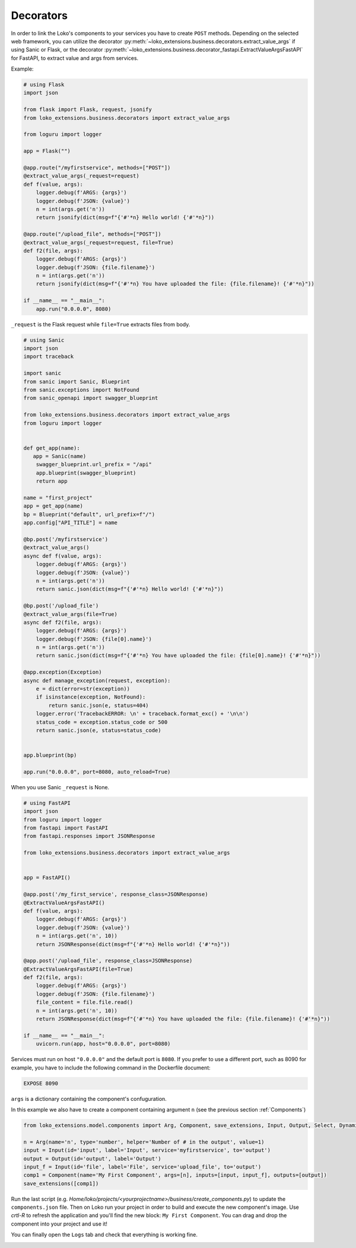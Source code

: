 Decorators
==========

In order to link the Loko's components to your services you have to create ``POST`` methods.
Depending on the selected web framework, you can utilize the decorator :py:meth:`~loko_extensions.business.decorators.extract_value_args` if using Sanic or Flask, or the decorator :py:meth:`~loko_extensions.business.decorator_fastapi.ExtractValueArgsFastAPI` for FastAPI, to extract value and args from services.




Example:


.. code-block:: python

    # using Flask
    import json

    from flask import Flask, request, jsonify
    from loko_extensions.business.decorators import extract_value_args

    from loguru import logger

    app = Flask("")

    @app.route("/myfirstservice", methods=["POST"])
    @extract_value_args(_request=request)
    def f(value, args):
        logger.debug(f'ARGS: {args}')
        logger.debug(f'JSON: {value}')
        n = int(args.get('n'))
        return jsonify(dict(msg=f"{'#'*n} Hello world! {'#'*n}"))

    @app.route("/upload_file", methods=["POST"])
    @extract_value_args(_request=request, file=True)
    def f2(file, args):
        logger.debug(f'ARGS: {args}')
        logger.debug(f'JSON: {file.filename}')
        n = int(args.get('n'))
        return jsonify(dict(msg=f"{'#'*n} You have uploaded the file: {file.filename}! {'#'*n}"))

    if __name__ == "__main__":
        app.run("0.0.0.0", 8080)

``_request`` is the Flask request while ``file=True`` extracts files from body.

.. code-block:: python

    # using Sanic
    import json
    import traceback

    import sanic
    from sanic import Sanic, Blueprint
    from sanic.exceptions import NotFound
    from sanic_openapi import swagger_blueprint

    from loko_extensions.business.decorators import extract_value_args
    from loguru import logger


    def get_app(name):
       app = Sanic(name)
        swagger_blueprint.url_prefix = "/api"
        app.blueprint(swagger_blueprint)
        return app

    name = "first_project"
    app = get_app(name)
    bp = Blueprint("default", url_prefix=f"/")
    app.config["API_TITLE"] = name

    @bp.post('/myfirstservice')
    @extract_value_args()
    async def f(value, args):
        logger.debug(f'ARGS: {args}')
        logger.debug(f'JSON: {value}')
        n = int(args.get('n'))
        return sanic.json(dict(msg=f"{'#'*n} Hello world! {'#'*n}"))

    @bp.post('/upload_file')
    @extract_value_args(file=True)
    async def f2(file, args):
        logger.debug(f'ARGS: {args}')
        logger.debug(f'JSON: {file[0].name}')
        n = int(args.get('n'))
        return sanic.json(dict(msg=f"{'#'*n} You have uploaded the file: {file[0].name}! {'#'*n}"))

    @app.exception(Exception)
    async def manage_exception(request, exception):
        e = dict(error=str(exception))
        if isinstance(exception, NotFound):
            return sanic.json(e, status=404)
        logger.error('TracebackERROR: \n' + traceback.format_exc() + '\n\n')
        status_code = exception.status_code or 500
        return sanic.json(e, status=status_code)


    app.blueprint(bp)

    app.run("0.0.0.0", port=8080, auto_reload=True)

When you use Sanic ``_request`` is None.

.. code-block:: python

    # using FastAPI
    import json
    from loguru import logger
    from fastapi import FastAPI
    from fastapi.responses import JSONResponse

    from loko_extensions.business.decorators import extract_value_args


    app = FastAPI()

    @app.post('/my_first_service', response_class=JSONResponse)
    @ExtractValueArgsFastAPI()
    def f(value, args):
        logger.debug(f'ARGS: {args}')
        logger.debug(f'JSON: {value}')
        n = int(args.get('n', 10))
        return JSONResponse(dict(msg=f"{'#'*n} Hello world! {'#'*n}"))

    @app.post('/upload_file', response_class=JSONResponse)
    @ExtractValueArgsFastAPI(file=True)
    def f2(file, args):
        logger.debug(f'ARGS: {args}')
        logger.debug(f'JSON: {file.filename}')
        file_content = file.file.read()
        n = int(args.get('n', 10))
        return JSONResponse(dict(msg=f"{'#'*n} You have uploaded the file: {file.filename}! {'#'*n}"))

    if __name__ == "__main__":
        uvicorn.run(app, host="0.0.0.0", port=8080)


Services must run on host ``"0.0.0.0"`` and the default port is ``8080``. If you prefer to use a different port, such as 8090 for example, you have to include the following command in the Dockerfile document:

.. code-block:: Dockerfile

    EXPOSE 8090


``args`` is a dictionary containing the component's confuguration.

In this example we also have to create a component containing argument ``n``
(see the previous section :ref:`Components`)

.. code-block:: python

    from loko_extensions.model.components import Arg, Component, save_extensions, Input, Output, Select, Dynamic

    n = Arg(name='n', type='number', helper='Number of # in the output', value=1)
    input = Input(id='input', label='Input', service='myfirstservice', to='output')
    output = Output(id='output', label='Output')
    input_f = Input(id='file', label='File', service='upload_file', to='output')
    comp1 = Component(name='My First Component', args=[n], inputs=[input, input_f], outputs=[output])
    save_extensions([comp1])

Run the last script (e.g. `Home/loko/projects/<yourprojectname>/business/create_components.py`) to update the
``components.json`` file. Then on Loko run your project in order to build and execute the new component's image.
Use `crtl-R` to refresh the application and you'll find the new block: ``My First Component``. You can drag and drop
the component into your project and use it!

.. image:: https://raw.githubusercontent.com/loko-ai/doc_resources/main/loko_extensions/imgs/loko4.png
  :width: 700
  :align: center

You can finally open the ``Logs`` tab and check that everything is working fine.

.. image:: https://raw.githubusercontent.com/loko-ai/doc_resources/main/loko_extensions/imgs/loko5.png
  :width: 700
  :align: center

